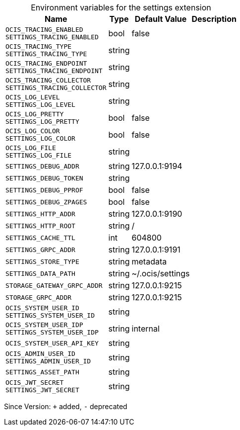 [caption=]
.Environment variables for the settings extension
[width="100%",cols="~,~,~,~",options="header"]
|===
| Name
| Type
| Default Value
| Description

|`OCIS_TRACING_ENABLED` +
`SETTINGS_TRACING_ENABLED`
| bool
| false
| 

|`OCIS_TRACING_TYPE` +
`SETTINGS_TRACING_TYPE`
| string
| 
| 

|`OCIS_TRACING_ENDPOINT` +
`SETTINGS_TRACING_ENDPOINT`
| string
| 
| 

|`OCIS_TRACING_COLLECTOR` +
`SETTINGS_TRACING_COLLECTOR`
| string
| 
| 

|`OCIS_LOG_LEVEL` +
`SETTINGS_LOG_LEVEL`
| string
| 
| 

|`OCIS_LOG_PRETTY` +
`SETTINGS_LOG_PRETTY`
| bool
| false
| 

|`OCIS_LOG_COLOR` +
`SETTINGS_LOG_COLOR`
| bool
| false
| 

|`OCIS_LOG_FILE` +
`SETTINGS_LOG_FILE`
| string
| 
| 

|`SETTINGS_DEBUG_ADDR`
| string
| 127.0.0.1:9194
| 

|`SETTINGS_DEBUG_TOKEN`
| string
| 
| 

|`SETTINGS_DEBUG_PPROF`
| bool
| false
| 

|`SETTINGS_DEBUG_ZPAGES`
| bool
| false
| 

|`SETTINGS_HTTP_ADDR`
| string
| 127.0.0.1:9190
| 

|`SETTINGS_HTTP_ROOT`
| string
| /
| 

|`SETTINGS_CACHE_TTL`
| int
| 604800
| 

|`SETTINGS_GRPC_ADDR`
| string
| 127.0.0.1:9191
| 

|`SETTINGS_STORE_TYPE`
| string
| metadata
| 

|`SETTINGS_DATA_PATH`
| string
| ~/.ocis/settings
| 

|`STORAGE_GATEWAY_GRPC_ADDR`
| string
| 127.0.0.1:9215
| 

|`STORAGE_GRPC_ADDR`
| string
| 127.0.0.1:9215
| 

|`OCIS_SYSTEM_USER_ID` +
`SETTINGS_SYSTEM_USER_ID`
| string
| 
| 

|`OCIS_SYSTEM_USER_IDP` +
`SETTINGS_SYSTEM_USER_IDP`
| string
| internal
| 

|`OCIS_SYSTEM_USER_API_KEY`
| string
| 
| 

|`OCIS_ADMIN_USER_ID` +
`SETTINGS_ADMIN_USER_ID`
| string
| 
| 

|`SETTINGS_ASSET_PATH`
| string
| 
| 

|`OCIS_JWT_SECRET` +
`SETTINGS_JWT_SECRET`
| string
| 
| 
|===

Since Version: `+` added, `-` deprecated
